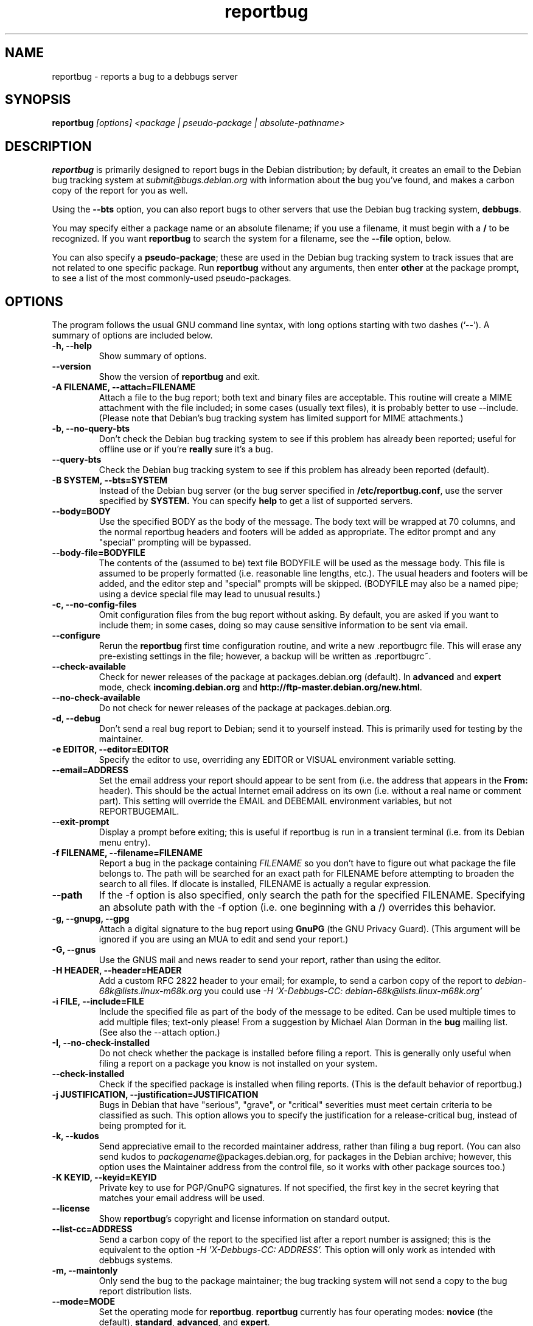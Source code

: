 .TH reportbug 1
.SH NAME
reportbug \- reports a bug to a debbugs server
.SH SYNOPSIS
.B reportbug
.I "[options] <package | pseudo-package | absolute-pathname>"
.SH DESCRIPTION
.B reportbug
is primarily designed to report bugs in the Debian distribution; by
default, it creates an email to the Debian bug tracking system at
.I submit@bugs.debian.org
with information about the bug you've found, and makes a carbon copy
of the report for you as well.
.PP
Using the
.B \-\-bts
option, you can also report bugs to other servers that use the Debian
bug tracking system, \fBdebbugs\fP.
.PP
You may specify either a package name or an absolute filename; if you
use a filename, it must begin with a \fB/\fP to be recognized.  If you
want \fBreportbug\fP to search the system for a filename, see the
\fB\-\-file\fP option, below.
.PP
You can also specify a \fBpseudo-package\fP; these are used in the
Debian bug tracking system to track issues that are not related to one
specific package.  Run \fBreportbug\fP without any arguments, then
enter \fBother\fP at the package prompt, to see a list of the most
commonly-used pseudo-packages.
.SH OPTIONS
The program follows the usual GNU command line syntax, with long
options starting with two dashes (`\-\-').
A summary of options are included below.
.TP
.B \-h, \-\-help
Show summary of options.
.TP
.B \-\-version
Show the version of
.B reportbug
and exit.
.TP
.B \-A FILENAME, \-\-attach=FILENAME
Attach a file to the bug report; both text and binary files are
acceptable.  This routine will create a MIME attachment with the file
included; in some cases (usually text files), it is probably better to
use \-\-include.  (Please note that Debian's bug tracking system has
limited support for MIME attachments.)
.TP
.B \-b, \-\-no\-query\-bts
Don't check the Debian bug tracking system to see if this problem has
already been reported; useful for offline use or if you're
.B really
sure it's a bug.
.TP
.B \-\-query\-bts
Check the Debian bug tracking system to see if this problem has
already been reported (default).
.TP
.B \-B SYSTEM, \-\-bts=SYSTEM
Instead of the Debian bug server (or the bug server specified in
\fB/etc/reportbug.conf\fP, use the server specified by
.B SYSTEM.
You can specify
.B help
to get a list of supported servers.
.TP
.B \-\-body=BODY
Use the specified BODY as the body of the message.  The body text will be
wrapped at 70 columns, and the normal reportbug headers and footers
will be added as appropriate.  The editor prompt and any "special"
prompting will be bypassed.
.TP
.B \-\-body-file=BODYFILE
The contents of the (assumed to be) text file BODYFILE will be used as
the message body.  This file is assumed to be properly formatted
(i.e. reasonable line lengths, etc.).  The usual headers and footers
will be added, and the editor step and "special" prompts will be
skipped.  (BODYFILE may also be a named pipe; using a device special
file may lead to unusual results.)
.TP
.B \-c, \-\-no\-config\-files
Omit configuration files from the bug report without asking.  By
default, you are asked if you want to include them; in some cases,
doing so may cause sensitive information to be sent via email.
.TP
.B \-\-configure
Rerun the
.B reportbug
first time configuration routine, and write a new .reportbugrc file.
This will erase any pre-existing settings in the file; however, a
backup will be written as .reportbugrc~.
.TP
.B \-\-check\-available
Check for newer releases of the package at packages.debian.org
(default).  In \fBadvanced\fP and \fBexpert\fP mode, check
\fBincoming.debian.org\fP and
\fBhttp://ftp-master.debian.org/new.html\fP.
.TP
.B \-\-no\-check\-available
Do not check for newer releases of the package at packages.debian.org.
.TP
.B \-d, \-\-debug
Don't send a real bug report to Debian; send it to yourself instead.
This is primarily used for testing by the maintainer.
.TP
.B \-e EDITOR, \-\-editor=EDITOR
Specify the editor to use, overriding any EDITOR or VISUAL environment
variable setting.
.TP
.B \-\-email=ADDRESS
Set the email address your report should appear to be sent from
(i.e. the address that appears in the \fBFrom:\fP header).  This
should be the actual Internet email address on its own (i.e. without a
real name or comment part).  This setting will override the EMAIL and
DEBEMAIL environment variables, but not REPORTBUGEMAIL.
.TP
.B \-\-exit\-prompt
Display a prompt before exiting; this is useful if reportbug is run in
a transient terminal (i.e. from its Debian menu entry).
.TP
.B \-f FILENAME, \-\-filename=FILENAME
Report a bug in the package containing
.I FILENAME
so you don't have to figure out what package the file belongs to.  The
path will be searched for an exact path for FILENAME before attempting
to broaden the search to all files. If dlocate is installed, FILENAME
is actually a regular expression.
.TP
.B \-\-path
If the \-f option is also specified, only search the path for the
specified FILENAME.  Specifying an absolute path with the \-f option
(i.e. one beginning with a /) overrides this behavior.
.TP
.B \-g, \-\-gnupg, \-\-gpg
Attach a digital signature to the bug report using
.B GnuPG
(the GNU Privacy Guard).  (This argument will be ignored if you are
using an MUA to edit and send your report.)
.TP
.B \-G, \-\-gnus
Use the GNUS mail and news reader to send your report, rather than
using the editor.
.TP
.B \-H HEADER, \-\-header=HEADER
Add a custom RFC 2822 header to your email; for example, to send a
carbon copy of the report to
.I debian-68k@lists.linux-m68k.org
you could use
.I \-H 'X\-Debbugs\-CC: debian\-68k@lists.linux\-m68k.org'
.TP
.B \-i FILE, \-\-include=FILE
Include the specified file as part of the body of the message to be
edited.  Can be used multiple times to add multiple files; text-only
please!  From a suggestion by Michael Alan Dorman in the
.B bug
mailing list.  (See also the \-\-attach option.)
.TP
.B \-I, \-\-no\-check\-installed
Do not check whether the package is installed before filing a report.
This is generally only useful when filing a report on a package you
know is not installed on your system.
.TP
.B \-\-check\-installed
Check if the specified package is installed when filing reports.  (This
is the default behavior of reportbug.)
.TP
.B \-j JUSTIFICATION, \-\-justification=JUSTIFICATION
Bugs in Debian that have "serious", "grave", or "critical" severities
must meet certain criteria to be classified as such.  This option
allows you to specify the justification for a release-critical bug,
instead of being prompted for it.
.TP
.B \-k, \-\-kudos
Send appreciative email to the recorded maintainer address, rather
than filing a bug report.  (You can also send kudos to
\fIpackagename\fP@packages.debian.org, for packages in the Debian
archive; however, this option uses the Maintainer address from the
control file, so it works with other package sources too.)
.TP
.B \-K KEYID, \-\-keyid=KEYID
Private key to use for PGP/GnuPG signatures.  If not specified, the
first key in the secret keyring that matches your email address will
be used.
.TP
.B \-\-license
Show \fBreportbug\fP's copyright and license information on standard
output.
.TP
.B \-\-list\-cc=ADDRESS
Send a carbon copy of the report to the specified list after a report
number is assigned; this is the equivalent to the option
.I \-H 'X\-Debbugs\-CC: ADDRESS'.
This option will only work as intended with debbugs systems.
.TP
.B \-m, \-\-maintonly
Only send the bug to the package maintainer; the bug tracking system
will not send a copy to the bug report distribution lists.
.TP
.B \-\-mode=MODE
Set the operating mode for \fBreportbug\fP.
.B reportbug
currently has four operating modes: \fBnovice\fP (the
default), \fBstandard\fP, \fBadvanced\fP, and \fBexpert\fP.

.B novice
mode is designed to minimize prompting about things that "ordinary
users" would be unlikely to know or care about, shifting the triage
burden onto the maintainer.  Checking for new versions is only done
for the stable distribution in this mode.  It is currently the default
mode.

.B standard
mode is more-or-less equivalent to the prompting that was provided by
reportbug 1.50 and earlier; it includes a relatively large number of
prompts and tries to encourage users to not file frivolous or
duplicate bug reports.

.B advanced
mode is like \fBstandard\fP mode, but may include shortcuts suitable
for more advanced users of Debian, without being as close to the metal
(and potential flamage) as \fBexpert\fP mode.  (Currently, the only
differences from \fBstandard\fP mode are that it assumes familiarity
with the "incoming" queue; it allows the reporting of bugs on
"dependency" packages; and it does not prompt where to insert the
report text in the editor.)

.B expert
mode is designed to minimize prompts that are designed to discourage
frivolous or unnecessary bug reports, "severity inflation," and the
like.  In expert mode,
.B reportbug
assumes the user is thoroughly familiar with Debian policies.  In
practice, this means that reporters are no longer required to justify
setting a high severity on a bug report, and certain automated
cleanups of the message are bypassed.  Individuals who do not
regularly contribute to the Debian project are \fIhighly\fP
discouraged from using expert mode, as it can lead to flamage from
maintainers when used improperly.
.TP
.B \-M, \-\-mutt
Instead of spawning an editor to revise the bug report, use the
.B mutt
mail reader to edit and send it.
.TP
.B \-\-mta='<MTA>'
Specify an alternate MTA, instead of
.B /usr/sbin/sendmail
(the default).  Any 
.B smtphost
setting will override this one.
.TP
.B \-\-mua='<MUA> <option>'
Instead of spawning an editor to revise the bug report, use the
specified MUA (mail user agent) to edit and send it.  The
.B option
should be used to tell your mail reader to interpret the report as a
draft message.  For examples of how this works, see how the
.B --mutt
and
.B --nmh
options are processed.
.TP
.B \-n, \-\-nmh, \-\-mh
Instead of spawning an editor to revise the bug report, use the
.B comp
command (part of the
.B nmh
and 
.B mh
mail systems) to edit and send it.
.TP
.B \-N, \-\-bugnumber
Run reportbug against the specified bug report, useful when following-up a bug
and its number is already known.
.TP
.B \-o FILE, \-\-output=FILE
Instead of sending an email, redirect it to the specified filename.
.TP
.B \-O, \-\-offline
Disable all external queries.  Currently has the same effect as
\fB\-\-no\-check\-available \-\-no\-query\-bts\fP.
.TP
.B \-p, \-\-print
Instead of sending an email, print the bug report to standard output,
so you can redirect it to a file or pipe it to another program.

This option only outputs a template for a bug report; you will need to
fill in the long description.
.TP
.B \-\-paranoid
Show the contents of the message before it is sent, including all
headers.  Automatically disabled if in template mode.
.TP
.B \-\-no\-paranoid
Don't show the full contents of the message before it is sent (default).
.TP
.B \-\-pgp
Attach a digital signature to the bug report using
.B PGP
(Pretty Good Privacy).  Please note, however, that the Debian project
is phasing out the use of PGP in favor of GnuPG.  (This argument will
be ignored if using an MUA to edit and send your report.)
.TP
.B \-\-proxy=PROXY, \-\-http_proxy=PROXY
Specify the WWW proxy server to use to handle the query of the bug
tracking system.  You should only need this parameter if you are
behind a firewall.  The PROXY argument should be formatted as a valid
HTTP URL, including (if necessary) a port number; for example,
\fBhttp://192.168.1.1:3128/\fP.
.TP
.B \-P PSEUDO-HEADER, \-\-pseudo\-header=PSEUDO-HEADER
Add a custom pseudo-header to your email; for example, to add the
.I mytag
usertag for the user
.I humberto@example.com
to the bug, you could use
.I \-P 'User: humberto@example.com' \-P 'Usertags: mytag'
.TP
.B \-q, \-\-quiet
Suppress diagnostic messages to standard error.
.TP
.B \-Q, \-\-query\-only
Do not submit a bug report; just query the BTS.  Option ignored if you
specify \-\-no\-bts\-query.
.TP
.B \-\-query\-source
Query on all binary packages built by the same source, not just the
binary package specified.  (Default behavior as of reportbug 2.0)
.TP
.B \-\-no\-query\-source
Only query on the binary package specified on the command line.
.TP
.B \-\-realname=NAME
Set the real name (human-readable name) to use for your report.
.TP
.B \-\-report\-quiet
Register the bug in the bug tracking system, but don't send a report
to the package maintainer or anyone else.  Don't do this unless you're
the maintainer of the package in question, or you really know what you
are doing.
.TP
.B \-\-reply-to=ADDRESS, \-\-replyto=ADDRESS
Set the
.B Reply-To
address header in your report.
.TP
.B \-s SUBJECT, \-\-subject=SUBJECT
Set the subject of the bug report (i.e. a brief explanation of the
problem, less than 60 characters).  If you do not specify this switch,
you will be prompted for a subject.
.TP
.B \-S SEVERITY, \-\-severity=SEVERITY
Specify a severity level, from critical, grave, serious, important,
normal, minor, and wishlist.
.TP
.B \-\-smtphost=HOST[:PORT]
Use the mail transport agent (MTA) at
.B HOST
to send your report, instead of your local
.B /usr/sbin/sendmail
program.  This should generally be your ISP's outgoing mail server;
you can also use 'localhost' if you have a working mail server running
on your machine.  If the
.B PORT
is omitted, the standard port for SMTP, port 25, is used.
.TP
.B \-\-tls
If using SMTP, use Transport Layer Security (TLS) encryption to secure
the connection to the mail server.  Some SMTP servers may require this
option.
.TP
.B \-\-smtpuser=USERNAME
If using SMTP, use the specified
.B USERNAME
for authentication.
.TP
.B \-\-smtppasswd=PASSWORD
If using SMTP, use the specified
.B PASSWORD
for authentication.  If the password isn't specified on the command
line or in the configuration file, a prompt will be displayed asking
for it.

Use of this option is insecure on multiuser systems.  Instead, you
should set this option in .reportbugrc and ensure it is only readable
by your user (e.g. with chmod 600 $HOME/.reportbugrc).
.TP
.B \-t TYPE, \-\-type=TYPE
Specify the type of report to be submitted; currently accepts either
gnats or debbugs.
.TP
.B \-T TAG, \-\-tag=TAG
Specify a tag to be filed on this report, for example \fB\-\-tag=patch\fP.
Multiple tags can be specified using multiple \-T or \-\-tag
arguments.

Alternatively, you can specify the 'tag'
.B none
to bypass the tags prompt without specifying any tags; this will also
ignore any tags specified on the command line.
.TP
.B \-\-template
Output a template report to standard output.
.TP
.B \-u, \-\-ui
Specify the user interface to use.
Valid options are \fBtext\fP, \fBurwid\fP, \fBgtk2\fP;
default is taken from the reportbug configuration files.
.TP
.B \-v, \-\-verify
Verify the integrity of the package (if installed) using debsums
before reporting.
.TP
.B \-V VERSION, \-\-package\-version=VERSION
Specify the version of the package the problem was found in.  This is
probably most useful if you are reporting a bug in a package that is
not installable or installed on a different system.
.TP
.B \-x, \-\-no\-cc
Don't send a blind carbon copy (BCC) of the bug report to the
submitter (i.e. yourself).
.TP
.B \-z, \-\-no\-compress
Don't compress configuration files by removing comments and blank
lines.
.SH EXAMPLES
.TP
.B reportbug lynx-ssl
Report a bug in the lynx-ssl package.
.TP
.B reportbug \-\-path \-\-file=ls
Report a bug in the installed package that includes a program in your
path called \fBls\fP.
.SH CONFIGURATION FILES
From version 0.22 on,
.B reportbug
has supported a simple run control file syntax.  Commands are read from
.B /etc/reportbug.conf
and
.B $HOME/.reportbugrc
with commands in the latter overriding those in the former.  Commands
are not case sensitive, and currently take 0 or 1 arguments; arguments
containing whitespace must be enclosed in quotes.  Any line starting
with # is taken to be a comment and will be ignored.

Generally, options corresponding to the GNU long options for
.B reportbug
are supported, without leading \-\- sequences.  See 
.B reportbug.conf(5)
for all acceptable options.
.SH ENVIRONMENT
.TP
.B VISUAL
Editor to use for editing your bug report.
.TP
.B EDITOR
Editor to use for editing the bug report (overridden by VISUAL).
.TP
.B REPORTBUGEMAIL, EMAIL, DEBEMAIL
Email address to use as your from address (in this order). If no
environment variable exists, the default is taken from your user name
and /etc/mailname.
.TP
.B DEBFULLNAME, DEBNAME, NAME
Real name to use; default is taken from /etc/passwd.
.TP
.B REPLYTO
Address for Reply-To header in outgoing mail.
.TP
.B MAILCC
Use the specified CC address on your email.  Note you can also use the
.B -H
option for this (and for Bcc's too).
.TP
.B MAILBCC
Use the specified BCC address, instead of your email address.  (CC and
BCC based on suggestions from Herbert Thielen in the
.B bug
wishlist).
.TP
.B http_proxy
Provides the address of a proxy server to handle the BTS query.  This
should be a valid
.B http
URL for a proxy server, including any required port number (simply
specifying a hostname, or omitting a port other than 80, WILL NOT WORK).
.SH NOTES
.B reportbug
should probably be compatible with other bug tracking systems, like
.B bugzilla
(used by the GNOME and Mozilla projects) and
.B jitterbug
(used by Samba, AbiSource and FreeCiv) but it isn't.
.SH "SEE ALSO"
reportbug.conf(5),
.I http://www.debian.org/Bugs/Developer#tags
for available tags, querybts(1)
.SH AUTHOR
Chris Lawrence <lawrencc@debian.org>.

\"  LocalWords:  reportbug debbugs pathname Debian bts fBdebbugs fP filename fB
\"  LocalWords:  Debian's BODYFILE config reportbugrc pre DEBEMAIL gnupg gpg
\"  LocalWords:  REPORTBUGEMAIL GnuPG MUA debian Dorman severities KEYID keyid
\"  LocalWords:  PGP maintonly mta MTA smtphost mua nmh mh pgp http realname
\"  LocalWords:  replyto wishlist ISP's localhost SMTP tls smtpuser USERNAME
\"  LocalWords:  smtppasswd multiuser chmod debsums uninstallable BCC ssl Bcc's
\"  LocalWords:  whitespace DEBFULLNAME DEBNAME MAILCC MAILBCC Thielen hostname
\"  LocalWords:  getopt bugzilla Mozilla AbiSource FreeCiv querybts
